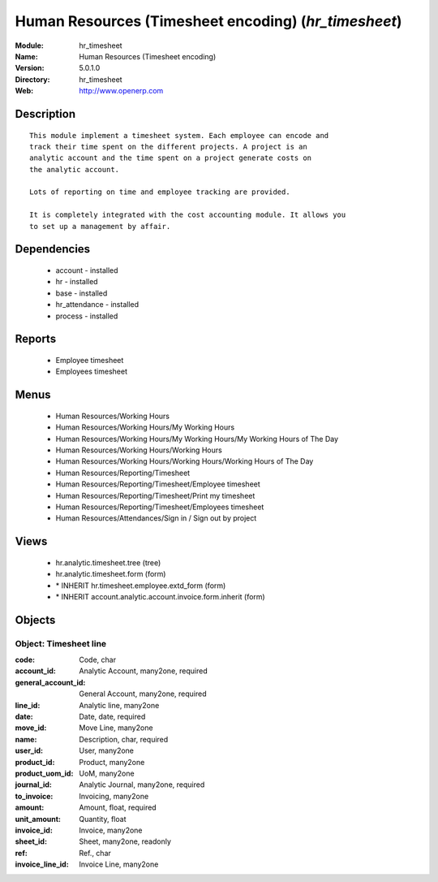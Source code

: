 
Human Resources (Timesheet encoding) (*hr_timesheet*)
=====================================================
:Module: hr_timesheet
:Name: Human Resources (Timesheet encoding)
:Version: 5.0.1.0
:Directory: hr_timesheet
:Web: http://www.openerp.com

Description
-----------

::

  This module implement a timesheet system. Each employee can encode and
  track their time spent on the different projects. A project is an
  analytic account and the time spent on a project generate costs on
  the analytic account.
  
  Lots of reporting on time and employee tracking are provided.
  
  It is completely integrated with the cost accounting module. It allows you
  to set up a management by affair.

Dependencies
------------

 * account - installed
 * hr - installed
 * base - installed
 * hr_attendance - installed
 * process - installed

Reports
-------

 * Employee timesheet

 * Employees timesheet

Menus
-------

 * Human Resources/Working Hours
 * Human Resources/Working Hours/My Working Hours
 * Human Resources/Working Hours/My Working Hours/My Working Hours of The Day
 * Human Resources/Working Hours/Working Hours
 * Human Resources/Working Hours/Working Hours/Working Hours of The Day
 * Human Resources/Reporting/Timesheet
 * Human Resources/Reporting/Timesheet/Employee timesheet
 * Human Resources/Reporting/Timesheet/Print my timesheet
 * Human Resources/Reporting/Timesheet/Employees timesheet
 * Human Resources/Attendances/Sign in / Sign out by project

Views
-----

 * hr.analytic.timesheet.tree (tree)
 * hr.analytic.timesheet.form (form)
 * \* INHERIT hr.timesheet.employee.extd_form (form)
 * \* INHERIT account.analytic.account.invoice.form.inherit (form)


Objects
-------

Object: Timesheet line
######################



:code: Code, char





:account_id: Analytic Account, many2one, required





:general_account_id: General Account, many2one, required





:line_id: Analytic line, many2one





:date: Date, date, required





:move_id: Move Line, many2one





:name: Description, char, required





:user_id: User, many2one





:product_id: Product, many2one





:product_uom_id: UoM, many2one





:journal_id: Analytic Journal, many2one, required





:to_invoice: Invoicing, many2one





:amount: Amount, float, required





:unit_amount: Quantity, float





:invoice_id: Invoice, many2one





:sheet_id: Sheet, many2one, readonly





:ref: Ref., char





:invoice_line_id: Invoice Line, many2one


